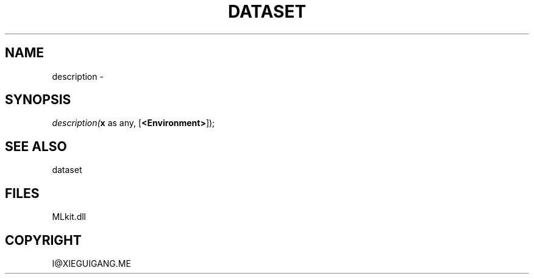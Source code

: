 .\" man page create by R# package system.
.TH DATASET 4 2000-Jan "description" "description"
.SH NAME
description \- 
.SH SYNOPSIS
\fIdescription(\fBx\fR as any, 
[\fB<Environment>\fR]);\fR
.SH SEE ALSO
dataset
.SH FILES
.PP
MLkit.dll
.PP
.SH COPYRIGHT
I@XIEGUIGANG.ME
